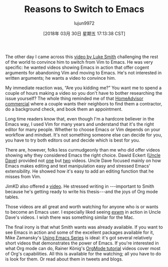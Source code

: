 #+TITLE: Reasons to Switch to Emacs
#+URL: http://irreal.org/blog/?p=6989
#+AUTHOR: lujun9972
#+TAGS: raw
#+DATE: [2018年 03月 30日 星期五 17:13:38 CST]
#+LANGUAGE:  zh-CN
#+OPTIONS:  H:6 num:nil toc:t \n:nil ::t |:t ^:nil -:nil f:t *:t <:nil
The other day I came across this [[https://www.youtube.com/watch?v=PszamMaJZIc][video by Luke Smith]] challenging the rest of the world to convince him to switch from Vim to Emacs. He was very specific: he wanted videos showing Emacs in action that offer cogent arguments for abandoning Vim and moving to Emacs. He's not interested in written arguments; he wants a video to convince him.

My immediate reaction was, “Are you kidding me?” You want me to spend a couple of hours making a video so you don't have to bother researching the issue yourself? The whole thing reminded me of that [[https://www.ispot.tv/ad/wqwQ/homeadvisor-neighbors-handyman][HomeAdvisor commercial]] where a couple wants their neighbors to find them a contractor, do a background check, and book them an appointment.

Long time readers know that, even though I'm a hardcore believer in the Emacs way, I used Vim for many years and understand that it's the right editor for many people. Whether to choose Emacs or Vim depends on your workflow and mindset. It's not something someone else can decide for you, you have to try both editors out and decide which is best for you.

There are, however, folks less curmudgeonly than me who did offer videos showing why they considered Emacs the right choice. Dawid Eckert ([[https://www.youtube.com/channel/UCDEtZ7AKmwS0_GNJog01D2g][Uncle Dave]]) provided not [[https://www.youtube.com/watch?v=EsAkPl3On3E][one]] but [[https://www.youtube.com/watch?v=fgkHGPDeNfA][two]] videos. Uncle Dave focused mainly on how Emacs makes editing and text manipulation easy and stressed Emacs' extensibility. He showed how it's easy to add an editing function that he misses from Vim.

JimKD also offered a [[https://www.youtube.com/watch?v=KuWVHcBCB78][video]]. He stressed writing in [[http://irreal.org/blog/wp-content/plugins/latex/cache/tex_97c6edd4644d3c2ad9f503589521a255.gif]] ---important to Smith because he's getting ready to write his thesis---and the joys of Org mode tables.

Those videos are all great and worth watching for anyone who is or wants to become an Emacs user. I especially liked seeing [[https://github.com/ch11ng/exwm][exwm]] in action in Uncle Dave's videos. I wish there was something similar for the Mac.

The final irony is that what Smith wants was already available. If you want to see Emacs in action and some of the excellent packages available for it, Mike Zamansky's [[http://cestlaz.github.io/stories/emacs/][Using Emacs Series]] is ideal: it's got several relatively short videos that demonstrates the power of Emacs. If you're interested in what Org mode can do, Rainer König's [[https://www.youtube.com/playlist?list=PLVtKhBrRV_ZkPnBtt_TD1Cs9PJlU0IIdE][OrgMode tutorial]] videos cover most of Org's capabilities. All this is available for the watching; all you have to do is look for them. Or read about them in tweets and blogs.
